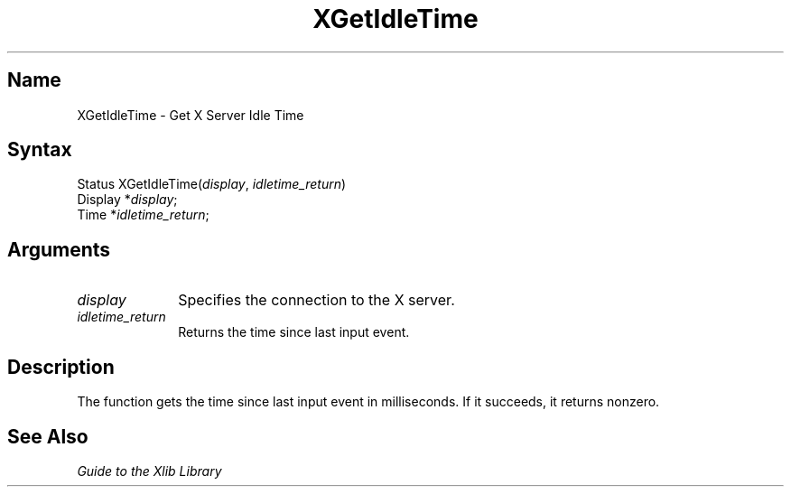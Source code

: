 .ds tk XUI Toolkit
.ds xT Guide to the XUI Toolkit Intrinsics
.ds xI Intrinsics
.ds xW Guide to the XUI Toolkit
.ds xL Guide to the Xlib Library
.ds xC Inter-Client Communication Conventions Manual
.ds Rn 3
.ds Vn 2.2
.TH XGetIdleTime 3X11
.SH Name
XGetIdleTime \- Get X Server Idle Time
.SH Syntax
Status XGetIdleTime\^(\^\fIdisplay\fP, \fIidletime_return\fP\^)
.br
      Display *\fIdisplay\fP\^;
.br
      Time *\fIidletime_return\fP\^;
.SH Arguments
.IP \fIdisplay\fP 1i
Specifies the connection to the X server.
.IP \fIidletime_return\fP 1i
Returns the time since last input event.
.SH Description
The
.PN XGetIdleTime
function gets the time since last input event in milliseconds.
If it succeeds, it returns nonzero.
.SH See Also
\fI\*(xL\fP
